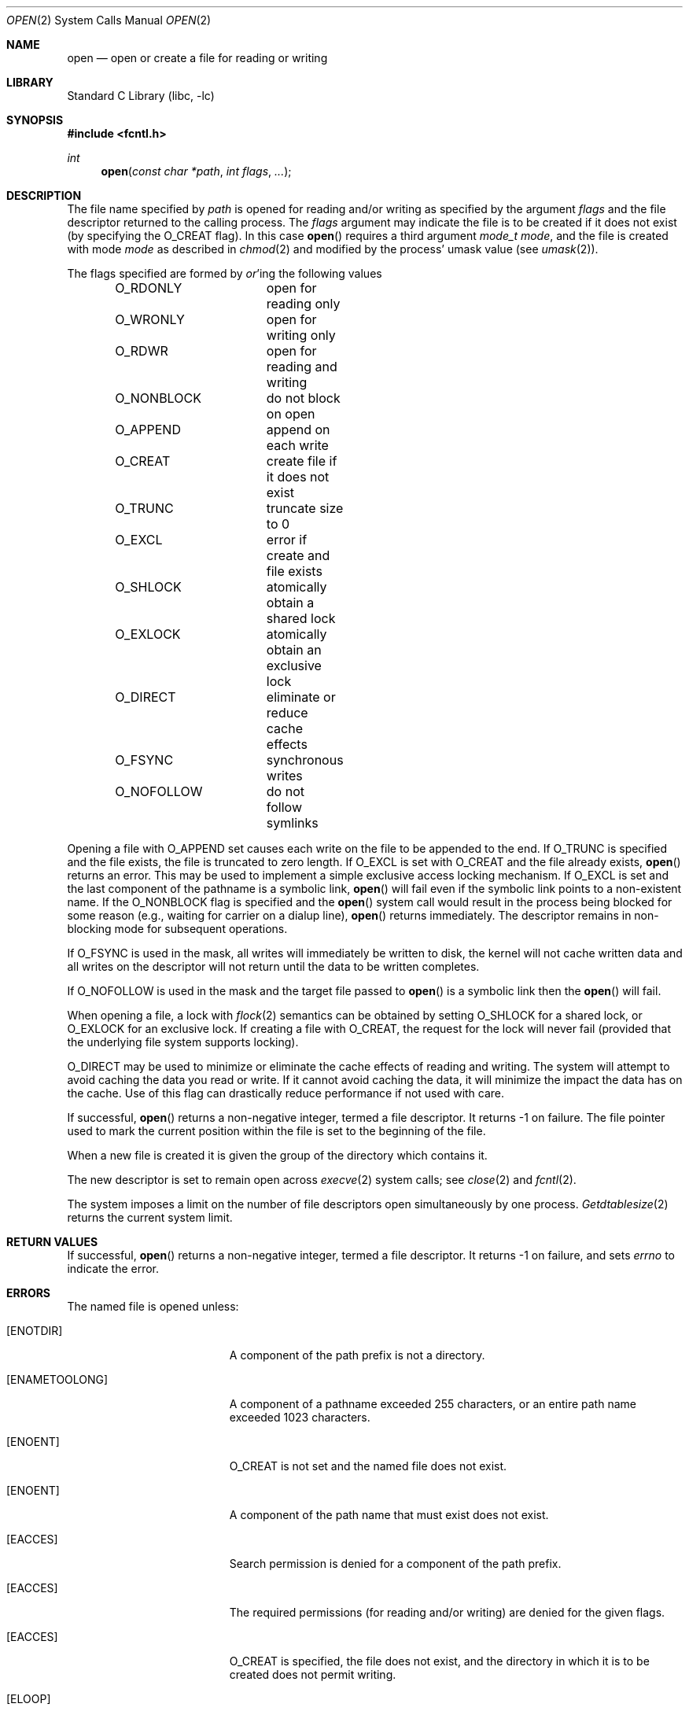 .\" Copyright (c) 1980, 1991, 1993
.\"	The Regents of the University of California.  All rights reserved.
.\"
.\" Redistribution and use in source and binary forms, with or without
.\" modification, are permitted provided that the following conditions
.\" are met:
.\" 1. Redistributions of source code must retain the above copyright
.\"    notice, this list of conditions and the following disclaimer.
.\" 2. Redistributions in binary form must reproduce the above copyright
.\"    notice, this list of conditions and the following disclaimer in the
.\"    documentation and/or other materials provided with the distribution.
.\" 3. All advertising materials mentioning features or use of this software
.\"    must display the following acknowledgement:
.\"	This product includes software developed by the University of
.\"	California, Berkeley and its contributors.
.\" 4. Neither the name of the University nor the names of its contributors
.\"    may be used to endorse or promote products derived from this software
.\"    without specific prior written permission.
.\"
.\" THIS SOFTWARE IS PROVIDED BY THE REGENTS AND CONTRIBUTORS ``AS IS'' AND
.\" ANY EXPRESS OR IMPLIED WARRANTIES, INCLUDING, BUT NOT LIMITED TO, THE
.\" IMPLIED WARRANTIES OF MERCHANTABILITY AND FITNESS FOR A PARTICULAR PURPOSE
.\" ARE DISCLAIMED.  IN NO EVENT SHALL THE REGENTS OR CONTRIBUTORS BE LIABLE
.\" FOR ANY DIRECT, INDIRECT, INCIDENTAL, SPECIAL, EXEMPLARY, OR CONSEQUENTIAL
.\" DAMAGES (INCLUDING, BUT NOT LIMITED TO, PROCUREMENT OF SUBSTITUTE GOODS
.\" OR SERVICES; LOSS OF USE, DATA, OR PROFITS; OR BUSINESS INTERRUPTION)
.\" HOWEVER CAUSED AND ON ANY THEORY OF LIABILITY, WHETHER IN CONTRACT, STRICT
.\" LIABILITY, OR TORT (INCLUDING NEGLIGENCE OR OTHERWISE) ARISING IN ANY WAY
.\" OUT OF THE USE OF THIS SOFTWARE, EVEN IF ADVISED OF THE POSSIBILITY OF
.\" SUCH DAMAGE.
.\"
.\"     @(#)open.2	8.2 (Berkeley) 11/16/93
.\" $FreeBSD$
.\"
.Dd November 16, 1993
.Dt OPEN 2
.Os
.Sh NAME
.Nm open
.Nd open or create a file for reading or writing
.Sh LIBRARY
.Lb libc
.Sh SYNOPSIS
.In fcntl.h
.Ft int
.Fn open "const char *path" "int flags" "..."
.Sh DESCRIPTION
The file name specified by
.Fa path
is opened
for reading and/or writing as specified by the
argument
.Fa flags
and the file descriptor returned to the calling process.
The
.Fa flags
argument may indicate the file is to be
created if it does not exist (by specifying the
.Dv O_CREAT
flag).
In this case
.Fn open
requires a third argument
.Fa "mode_t mode" ,
and the file is created with mode
.Fa mode
as described in
.Xr chmod 2
and modified by the process' umask value (see
.Xr umask 2 ) .
.Pp
The flags specified are formed by
.Em or Ns 'ing
the following values
.Pp
.Bd -literal -offset indent -compact
O_RDONLY	open for reading only
O_WRONLY	open for writing only
O_RDWR		open for reading and writing
O_NONBLOCK	do not block on open
O_APPEND	append on each write
O_CREAT		create file if it does not exist
O_TRUNC		truncate size to 0
O_EXCL		error if create and file exists
O_SHLOCK	atomically obtain a shared lock
O_EXLOCK	atomically obtain an exclusive lock
O_DIRECT	eliminate or reduce cache effects
O_FSYNC		synchronous writes
O_NOFOLLOW	do not follow symlinks
.Ed
.Pp
Opening a file with
.Dv O_APPEND
set causes each write on the file
to be appended to the end.
If
.Dv O_TRUNC
is specified and the
file exists, the file is truncated to zero length.
If
.Dv O_EXCL
is set with
.Dv O_CREAT
and the file already
exists,
.Fn open
returns an error.
This may be used to
implement a simple exclusive access locking mechanism.
If
.Dv O_EXCL
is set and the last component of the pathname is
a symbolic link,
.Fn open
will fail even if the symbolic
link points to a non-existent name.
If the
.Dv O_NONBLOCK
flag is specified and the
.Fn open
system call would result
in the process being blocked for some reason (e.g., waiting for
carrier on a dialup line),
.Fn open
returns immediately.
The descriptor remains in non-blocking mode for subsequent operations.
.Pp
If
.Dv O_FSYNC
is used in the mask, all writes will
immediately be written to disk,
the kernel will not cache written data
and all writes on the descriptor will not return until
the data to be written completes.
.Pp
If
.Dv O_NOFOLLOW
is used in the mask and the target file passed to
.Fn open
is a symbolic link then the
.Fn open
will fail.
.Pp
When opening a file, a lock with
.Xr flock 2
semantics can be obtained by setting
.Dv O_SHLOCK
for a shared lock, or
.Dv O_EXLOCK
for an exclusive lock.
If creating a file with
.Dv O_CREAT ,
the request for the lock will never fail
(provided that the underlying file system supports locking).
.Pp
.Dv O_DIRECT
may be used to minimize or eliminate the cache effects of reading and writing.
The system will attempt to avoid caching the data you read or write.
If it cannot avoid caching the data,
it will minimize the impact the data has on the cache.
Use of this flag can drastically reduce performance if not used with care.
.Pp
If successful,
.Fn open
returns a non-negative integer, termed a file descriptor.
It returns -1 on failure.
The file pointer used to mark the current position within the
file is set to the beginning of the file.
.Pp
When a new file is created it is given the group of the directory
which contains it.
.Pp
The new descriptor is set to remain open across
.Xr execve 2
system calls; see
.Xr close 2
and
.Xr fcntl 2 .
.Pp
The system imposes a limit on the number of file descriptors
open simultaneously by one process.
.Xr Getdtablesize 2
returns the current system limit.
.Sh RETURN VALUES
If successful,
.Fn open
returns a non-negative integer, termed a file descriptor.
It returns -1 on failure, and sets
.Va errno
to indicate the error.
.Sh ERRORS
The named file is opened unless:
.Bl -tag -width Er
.It Bq Er ENOTDIR
A component of the path prefix is not a directory.
.It Bq Er ENAMETOOLONG
A component of a pathname exceeded 255 characters,
or an entire path name exceeded 1023 characters.
.It Bq Er ENOENT
.Dv O_CREAT
is not set and the named file does not exist.
.It Bq Er ENOENT
A component of the path name that must exist does not exist.
.It Bq Er EACCES
Search permission is denied for a component of the path prefix.
.It Bq Er EACCES
The required permissions (for reading and/or writing)
are denied for the given flags.
.It Bq Er EACCES
.Dv O_CREAT
is specified,
the file does not exist,
and the directory in which it is to be created
does not permit writing.
.It Bq Er ELOOP
Too many symbolic links were encountered in translating the pathname.
.It Bq Er EISDIR
The named file is a directory, and the arguments specify
it is to be opened for writing.
.It Bq Er EROFS
The named file resides on a read-only file system,
and the file is to be modified.
.It Bq Er EMFILE
The process has already reached its limit for open file descriptors.
.It Bq Er ENFILE
The system file table is full.
.It Bq Er EMLINK
.Dv O_NOFOLLOW
was specified and the target is a symbolic link.
.It Bq Er ENXIO
The named file is a character special or block
special file, and the device associated with this special file
does not exist.
.It Bq Er ENXIO
The named file is a fifo, no process has
it open for reading, and the arguments specify it is
to be opened for writing.
.It Bq Er EINTR
The
.Fn open
operation was interrupted by a signal.
.It Bq Er EOPNOTSUPP
.Dv O_SHLOCK
or
.Dv O_EXLOCK
is specified but the underlying file system does not support locking.
.It Bq Er EWOULDBLOCK
.Dv O_NONBLOCK
and one of
.Dv O_SHLOCK
or
.Dv O_EXLOCK
is specified and the file is locked.
.It Bq Er ENOSPC
.Dv O_CREAT
is specified,
the file does not exist,
and the directory in which the entry for the new file is being placed
cannot be extended because there is no space left on the file
system containing the directory.
.It Bq Er ENOSPC
.Dv O_CREAT
is specified,
the file does not exist,
and there are no free inodes on the file system on which the
file is being created.
.It Bq Er EDQUOT
.Dv O_CREAT
is specified,
the file does not exist,
and the directory in which the entry for the new file
is being placed cannot be extended because the
user's quota of disk blocks on the file system
containing the directory has been exhausted.
.It Bq Er EDQUOT
.Dv O_CREAT
is specified,
the file does not exist,
and the user's quota of inodes on the file system on
which the file is being created has been exhausted.
.It Bq Er EIO
An I/O error occurred while making the directory entry or
allocating the inode for
.Dv O_CREAT .
.It Bq Er ETXTBSY
The file is a pure procedure (shared text) file that is being
executed and the
.Fn open
system call requests write access.
.It Bq Er EFAULT
The
.Fa path
argument
points outside the process's allocated address space.
.It Bq Er EEXIST
.Dv O_CREAT
and
.Dv O_EXCL
were specified and the file exists.
.It Bq Er EOPNOTSUPP
An attempt was made to open a socket (not currently implemented).
.It Bq Er EINVAL
An attempt was made to open a descriptor with an illegal combination
of
.Dv O_RDONLY ,
.Dv O_WRONLY ,
and
.Dv O_RDWR .
.El
.Sh SEE ALSO
.Xr chmod 2 ,
.Xr close 2 ,
.Xr dup 2 ,
.Xr getdtablesize 2 ,
.Xr lseek 2 ,
.Xr read 2 ,
.Xr umask 2 ,
.Xr write 2
.Sh HISTORY
The
.Fn open
function appeared in
.At v6 .
